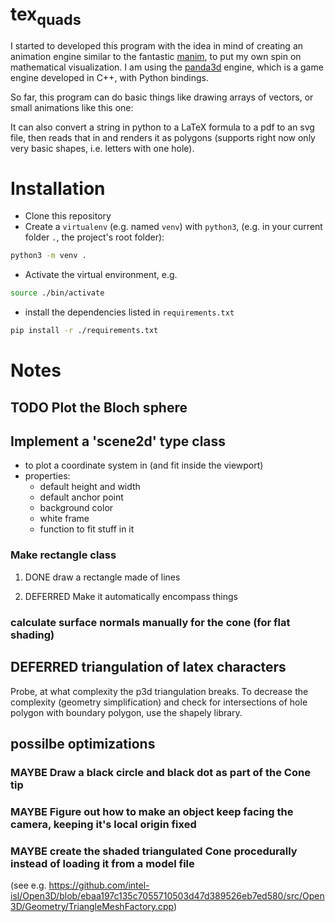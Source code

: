 * tex_quads
I started to developed this program with the idea in mind of creating an animation engine similar to the fantastic [[https://github.com/3b1b/manim][manim]], to put my own spin on mathematical visualization. I am using the [[https://github.com/panda3d/panda3d][panda3d]] engine, which is a game engine developed in C++, with Python bindings. 

So far, this program can do basic things like drawing arrays of vectors, or small animations like this one: 
[[./screenshots/Peek_2019-05-29_22-03.gif]]

It can also convert a string in python to a LaTeX formula to a pdf to an svg file, then reads that in and renders it as polygons (supports right now only very basic shapes, i.e. letters with one hole).

* Installation
- Clone this repository
- Create a =virtualenv= (e.g. named =venv=) with =python3=, (e.g. in your current folder =.=, the project's root folder): 
#+BEGIN_SRC sh
python3 -m venv .
#+END_SRC

- Activate the virtual environment, e.g.
#+BEGIN_SRC sh
source ./bin/activate
#+END_SRC

- install the dependencies listed in =requirements.txt=
#+BEGIN_SRC sh
pip install -r ./requirements.txt
#+END_SRC


* Notes
** TODO Plot the Bloch sphere
** Implement a 'scene2d' type class
- to plot a coordinate system in (and fit inside the viewport)
- properties: 
  - default height and width
  - default anchor point
  - background color
  - white frame
  - function to fit stuff in it
*** Make rectangle class
**** DONE draw a rectangle made of lines
**** DEFERRED Make it automatically encompass things
*** calculate surface normals manually for the cone (for flat shading)

** DEFERRED triangulation of latex characters
Probe, at what complexity the p3d triangulation breaks. To decrease the complexity (geometry simplification) and check for intersections of hole polygon with boundary polygon, use the shapely library.

** possilbe optimizations
*** MAYBE Draw a black circle and black dot as part of the Cone tip
*** MAYBE Figure out how to make an object keep facing the camera, keeping it's local origin fixed
*** MAYBE create the shaded triangulated Cone procedurally instead of loading it from a model file
(see e.g. https://github.com/intel-isl/Open3D/blob/ebaa197c135c7055710503d47d389526eb7ed580/src/Open3D/Geometry/TriangleMeshFactory.cpp)
